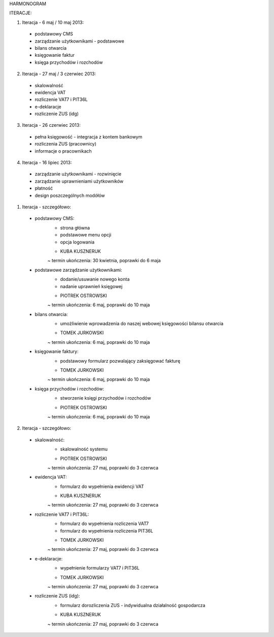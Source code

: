 HARMONOGRAM

ITERACJE:

1. Iteracja - 6 maj / 10 maj 2013:
  - podstawowy CMS
  - zarządzanie użytkownikami - podstawowe
  - bilans otwarcia
  - księgowanie faktur
  - księga przychodów i rozchodów
2. Iteracja - 27 maj / 3 czerwiec 2013:
  - skalowalność
  - ewidencja VAT
  - rozliczenie VAT7 i PIT36L
  - e-deklaracje
  - rozliczenie ZUS (idg)
3. Iteracja - 26 czerwiec 2013:
  - pełna księgowość - integracja z kontem bankowym
  - rozliczenia ZUS (pracownicy)
  - informacje o pracownikach
4. Iteracja - 16 lipiec 2013:
  - zarządzanie użytkownikami - rozwinięcie
  - zarządzanie uprawnieniami użytkowników
  - płatność
  - design poszczególnych modółów


1. Iteracja - szczegółowo:
  - podstawowy CMS:
      * strona główna
      * podstawowe menu opcji
      * opcja logowania
      - KUBA KUSZNERUK
      ~ termin ukończenia: 30 kwietnia, poprawki do 6 maja
  - podstawowe zarządzanie użytkownikami:
      * dodanie/usuwanie nowego konta
      * nadanie uprawnień księgowej
      - PIOTREK OSTROWSKI
      ~ termin ukończenia: 6 maj, poprawki do 10 maja
  - bilans otwarcia:
      * umożliwienie wprowadzenia do naszej webowej księgowości bilansu otwarcia
      - TOMEK JURKOWSKI
      ~ termin ukończenia: 6 maj, poprawki do 10 maja
  - księgowanie faktury:
      * podstawowy formularz pozwalający zaksięgować fakturę
      - TOMEK JURKOWSKI
      ~ termin ukończenia: 6 maj, poprawki do 10 maja
  - księga przychodów i rozchodów:
      * stworzenie księgi przychodów i rozchodów
      - PIOTREK OSTROWSKI
      ~ termin ukończenia: 6 maj, poprawki do 10 maja

2. Iteracja - szczegółowo:
  - skalowalność:
      * skalowalność systemu
      - PIOTREK OSTROWSKI
      ~ termin ukończenia: 27 maj, poprawki do 3 czerwca
  - ewidencja VAT:
      * formularz do wypełnienia ewidencji VAT
      - KUBA KUSZNERUK
      ~ termin ukończenia: 27 maj, poprawki do 3 czerwca
  - rozliczenie VAT7 i PIT36L:
      * formularz do wypełnienia rozliczenia VAT7
      * formularz do wypełnienia rozliczenia PIT36L
      - TOMEK JURKOWSKI
      ~ termin ukończenia: 27 maj, poprawki do 3 czerwca
  - e-deklaracje:
      * wypełnienie formularzy VAT7 i PIT36L
      - TOMEK JURKOWSKI
      ~ termin ukończenia: 27 maj, poprawki do 3 czerwca
  - rozliczenie ZUS (idg):
      * formularz dorozliczenia ZUS - indywidualna działalność gospodarcza
      - KUBA KUSZNERUK
      ~ termin ukończenia: 27 maj, poprawki do 3 czerwca